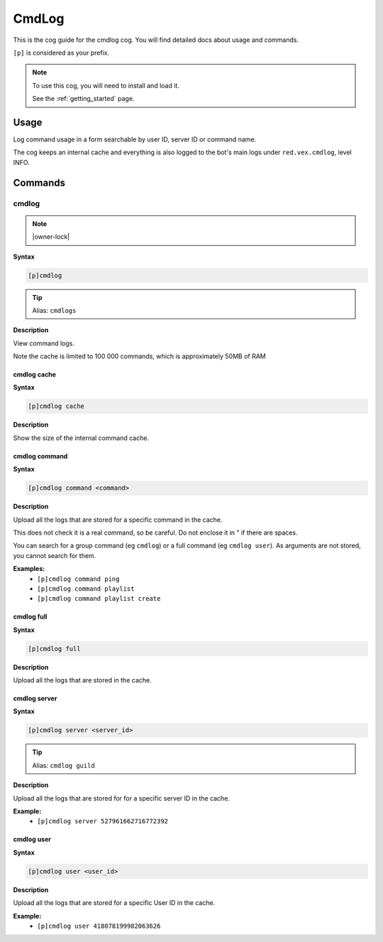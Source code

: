 .. _cmdlog:

======
CmdLog
======

This is the cog guide for the cmdlog cog. You will
find detailed docs about usage and commands.

``[p]`` is considered as your prefix.

.. note::

    To use this cog, you will need to install and load it.

    See the :ref:`getting_started` page.

.. _cmdlog-usage:

-----
Usage
-----

Log command usage in a form searchable by user ID, server ID or command name.

The cog keeps an internal cache and everything is also logged to the bot's main logs under
``red.vex.cmdlog``, level INFO.


.. _cmdlog-commands:

--------
Commands
--------

.. _cmdlog-command-cmdlog:

^^^^^^
cmdlog
^^^^^^

.. note:: |owner-lock|

**Syntax**

.. code-block:: none

    [p]cmdlog 

.. tip:: Alias: ``cmdlogs``

**Description**

View command logs.

Note the cache is limited to 100 000 commands, which is approximately 50MB of RAM

.. _cmdlog-command-cmdlog-cache:

""""""""""""
cmdlog cache
""""""""""""

**Syntax**

.. code-block:: none

    [p]cmdlog cache 

**Description**

Show the size of the internal command cache.

.. _cmdlog-command-cmdlog-command:

""""""""""""""
cmdlog command
""""""""""""""

**Syntax**

.. code-block:: none

    [p]cmdlog command <command>

**Description**

Upload all the logs that are stored for a specific command in the cache.

This does not check it is a real command, so be careful. Do not enclose it in " if there
are spaces.

You can search for a group command (eg ``cmdlog``) or a full command (eg ``cmdlog user``).
As arguments are not stored, you cannot search for them.

**Examples:**
    - ``[p]cmdlog command ping``
    - ``[p]cmdlog command playlist``
    - ``[p]cmdlog command playlist create``

.. _cmdlog-command-cmdlog-full:

"""""""""""
cmdlog full
"""""""""""

**Syntax**

.. code-block:: none

    [p]cmdlog full 

**Description**

Upload all the logs that are stored in the cache.

.. _cmdlog-command-cmdlog-server:

"""""""""""""
cmdlog server
"""""""""""""

**Syntax**

.. code-block:: none

    [p]cmdlog server <server_id>

.. tip:: Alias: ``cmdlog guild``

**Description**

Upload all the logs that are stored for for a specific server ID in the cache.

**Example:**
    - ``[p]cmdlog server 527961662716772392``

.. _cmdlog-command-cmdlog-user:

"""""""""""
cmdlog user
"""""""""""

**Syntax**

.. code-block:: none

    [p]cmdlog user <user_id>

**Description**

Upload all the logs that are stored for a specific User ID in the cache.

**Example:**
    - ``[p]cmdlog user 418078199982063626``
